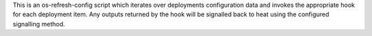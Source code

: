 This is an os-refresh-config script which iterates over deployments configuration
data and invokes the appropriate hook for each deployment item. Any outputs returned
by the hook will be signalled back to heat using the configured signalling method.